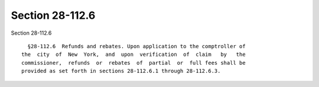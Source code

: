 Section 28-112.6
================

Section 28-112.6 ::    
        
     
        §28-112.6  Refunds and rebates. Upon application to the comptroller of
      the  city  of  New  York,  and  upon  verification  of  claim   by   the
      commissioner,  refunds  or  rebates  of  partial  or  full fees shall be
      provided as set forth in sections 28-112.6.1 through 28-112.6.3.
    
    
    
    
    
    
    